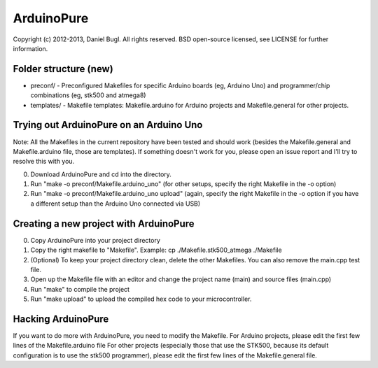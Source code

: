 ===========
ArduinoPure
===========

Copyright (c) 2012-2013, Daniel Bugl. All rights reserved.
BSD open-source licensed, see LICENSE for further information.

Folder structure (new)
----------------------

- preconf/ - Preconfigured Makefiles for specific Arduino boards (eg, Arduino Uno) and programmer/chip combinations (eg, stk500 and atmega8)
- templates/ - Makefile templates: Makefile.arduino for Arduino projects and Makefile.general for other projects.


Trying out ArduinoPure on an Arduino Uno
----------------------------------------

Note: All the Makefiles in the current repository have been tested and should work (besides the Makefile.general and Makefile.arduino file, those are templates). If something doesn't work for you, please open an issue report and I'll try to resolve this with you.

0. Download ArduinoPure and cd into the directory.
1. Run "make -o preconf/Makefile.arduino_uno" (for other setups, specify the right Makefile in the -o option)
2. Run "make -o preconf/Makefile.arduino_uno upload" (again, specify the right Makefile in the -o option if you have a different setup than the Arduino Uno connected via USB)


Creating a new project with ArduinoPure
---------------------------------------

0. Copy ArduinoPure into your project directory
1. Copy the right makefile to "Makefile". Example: cp ./Makefile.stk500_atmega ./Makefile
2. (Optional) To keep your project directory clean, delete the other Makefiles. You can also remove the main.cpp test file.
3. Open up the Makefile file with an editor and change the project name (main) and source files (main.cpp)
4. Run "make" to compile the project
5. Run "make upload" to upload the compiled hex code to your microcontroller.


Hacking ArduinoPure
-------------------

If you want to do more with ArduinoPure, you need to modify the Makefile.
For Arduino projects, please edit the first few lines of the Makefile.arduino file
For other projects (especially those that use the STK500, because its default configuration is to use the stk500 programmer), please edit the first few lines of the Makefile.general file.
